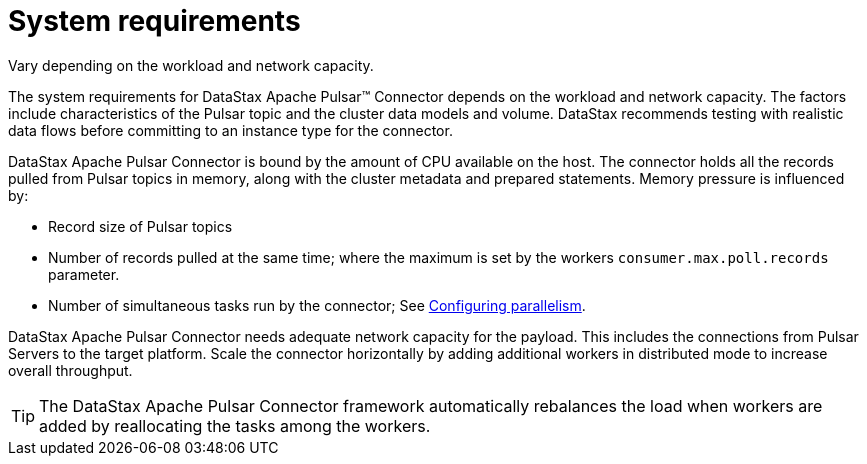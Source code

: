 [#pulsarSizing]
= System requirements
:imagesdir: _images

Vary depending on the workload and network capacity.

The system requirements for DataStax Apache Pulsar™ Connector depends on the workload and network capacity.
The factors include characteristics of the Pulsar topic and the cluster data models and volume.
DataStax recommends testing with realistic data flows before committing to an instance type for the connector.

DataStax Apache Pulsar Connector is bound by the amount of CPU available on the host.
The connector holds all the records pulled from Pulsar topics in memory, along with the cluster metadata and prepared statements.
Memory pressure is influenced by:

* Record size of Pulsar topics
* Number of records pulled at the same time;
where the maximum is set by the workers `consumer.max.poll.records` parameter.
* Number of simultaneous tasks run by the connector;
See xref:../pulsarConfigTasksMax.adoc[Configuring parallelism].

DataStax Apache Pulsar Connector needs adequate network capacity for the payload.
This includes the connections from Pulsar Servers to the target platform.
Scale the connector horizontally by adding additional workers in distributed mode to increase overall throughput.

TIP: The DataStax Apache Pulsar Connector framework automatically rebalances the load when workers are added by reallocating the tasks among the workers.
